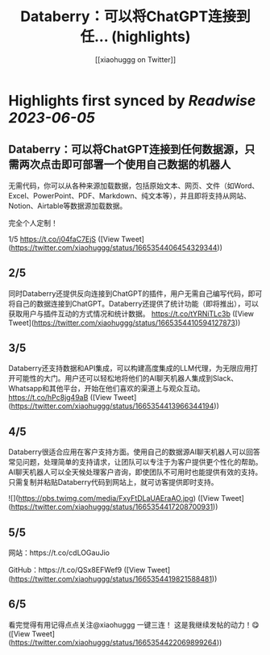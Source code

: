 :PROPERTIES:
:title: Databerry：可以将ChatGPT连接到任... (highlights)
:author: [[xiaohuggg on Twitter]]
:full-title: "Databerry：可以将ChatGPT连接到任..."
:category: [[tweets]]
:url: https://twitter.com/xiaohuggg/status/1665354406454329344
:END:

* Highlights first synced by [[Readwise]] [[2023-06-05]]
** Databerry：可以将ChatGPT连接到任何数据源，只需两次点击即可部署一个使用自己数据的机器人

无需代码，你可以从各种来源加载数据，包括原始文本、网页、文件（如Word、Excel、PowerPoint、PDF、Markdown、纯文本等），并且即将支持从网站、Notion、Airtable等数据源加载数据。

完全个人定制！

1/5 https://t.co/j04faC7EjS ([View Tweet](https://twitter.com/xiaohuggg/status/1665354406454329344))
** 2/5 

同时Databerry还提供反向连接到ChatGPT的插件，用户无需自己编写代码，即可将自己的数据连接到ChatGPT。Databerry还提供了统计功能（即将推出），可以获取用户与插件互动的方式情况和统计数据。 https://t.co/tYRNiTLc3b ([View Tweet](https://twitter.com/xiaohuggg/status/1665354410594127873))
** 3/5 

Databerry还支持数据和API集成，可以构建高度集成的LLM代理，为无限应用打开可能性的大门。用户还可以轻松地将他们的AI聊天机器人集成到Slack、Whatsapp和其他平台，开始在他们喜欢的渠道上与观众互动。 https://t.co/hPc8jg49aB ([View Tweet](https://twitter.com/xiaohuggg/status/1665354413966344194))
** 4/5

Databerry很适合应用在客户支持方面。使用自己的数据源AI聊天机器人可以回答常见问题，处理简单的支持请求，让团队可以专注于为客户提供更个性化的帮助。AI聊天机器人可以全天候处理客户咨询，即使团队不可用时也能提供有效的支持。只需复制并粘贴Databerry代码到网站上，就可访客提供即时支持。 

![](https://pbs.twimg.com/media/FxyFtDLaUAEraAO.jpg) ([View Tweet](https://twitter.com/xiaohuggg/status/1665354417208700931))
** 5/5

网站：https://t.co/cdLOGauJio

GitHub：https://t.co/QSx8EFWef9 ([View Tweet](https://twitter.com/xiaohuggg/status/1665354419821588481))
** 6/5

看完觉得有用记得点点关注@xiaohuggg 一键三连！ 这是我继续发帖的动力！😋 ([View Tweet](https://twitter.com/xiaohuggg/status/1665354422069899264))